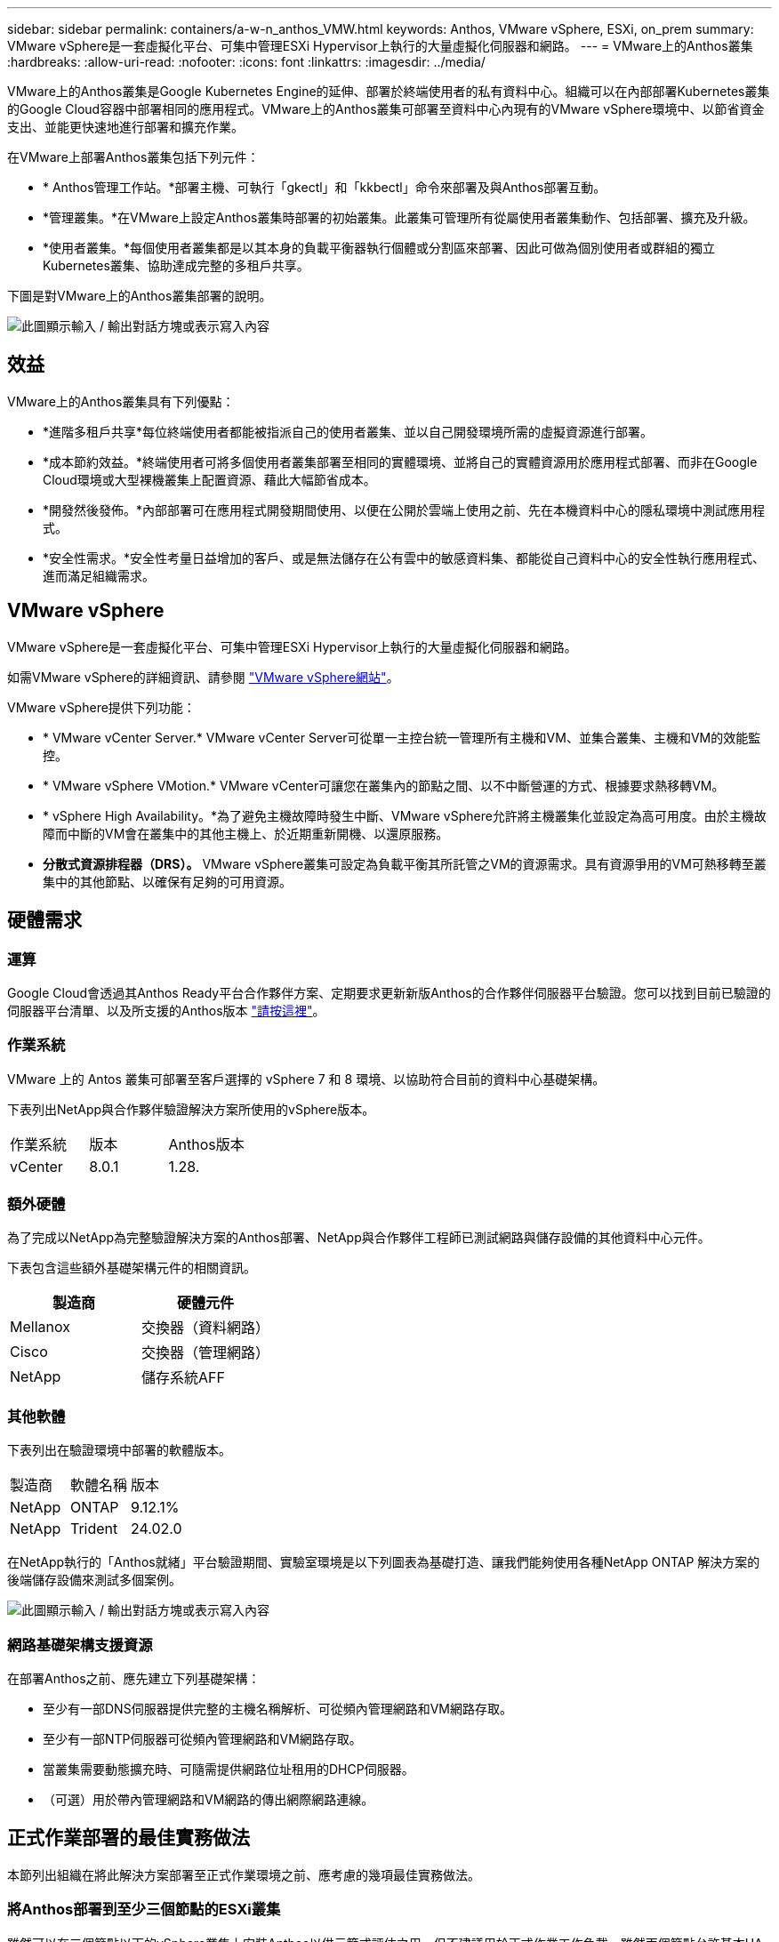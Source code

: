 ---
sidebar: sidebar 
permalink: containers/a-w-n_anthos_VMW.html 
keywords: Anthos, VMware vSphere, ESXi, on_prem 
summary: VMware vSphere是一套虛擬化平台、可集中管理ESXi Hypervisor上執行的大量虛擬化伺服器和網路。 
---
= VMware上的Anthos叢集
:hardbreaks:
:allow-uri-read: 
:nofooter: 
:icons: font
:linkattrs: 
:imagesdir: ../media/


[role="lead"]
VMware上的Anthos叢集是Google Kubernetes Engine的延伸、部署於終端使用者的私有資料中心。組織可以在內部部署Kubernetes叢集的Google Cloud容器中部署相同的應用程式。VMware上的Anthos叢集可部署至資料中心內現有的VMware vSphere環境中、以節省資金支出、並能更快速地進行部署和擴充作業。

在VMware上部署Anthos叢集包括下列元件：

* * Anthos管理工作站。*部署主機、可執行「gkectl」和「kkbectl」命令來部署及與Anthos部署互動。
* *管理叢集。*在VMware上設定Anthos叢集時部署的初始叢集。此叢集可管理所有從屬使用者叢集動作、包括部署、擴充及升級。
* *使用者叢集。*每個使用者叢集都是以其本身的負載平衡器執行個體或分割區來部署、因此可做為個別使用者或群組的獨立Kubernetes叢集、協助達成完整的多租戶共享。


下圖是對VMware上的Anthos叢集部署的說明。

image:a-w-n_anthos_controlplanev2_vm_architecture.png["此圖顯示輸入 / 輸出對話方塊或表示寫入內容"]



== 效益

VMware上的Anthos叢集具有下列優點：

* *進階多租戶共享*每位終端使用者都能被指派自己的使用者叢集、並以自己開發環境所需的虛擬資源進行部署。
* *成本節約效益。*終端使用者可將多個使用者叢集部署至相同的實體環境、並將自己的實體資源用於應用程式部署、而非在Google Cloud環境或大型裸機叢集上配置資源、藉此大幅節省成本。
* *開發然後發佈。*內部部署可在應用程式開發期間使用、以便在公開於雲端上使用之前、先在本機資料中心的隱私環境中測試應用程式。
* *安全性需求。*安全性考量日益增加的客戶、或是無法儲存在公有雲中的敏感資料集、都能從自己資料中心的安全性執行應用程式、進而滿足組織需求。




== VMware vSphere

VMware vSphere是一套虛擬化平台、可集中管理ESXi Hypervisor上執行的大量虛擬化伺服器和網路。

如需VMware vSphere的詳細資訊、請參閱 https://www.vmware.com/products/vsphere.html["VMware vSphere網站"^]。

VMware vSphere提供下列功能：

* * VMware vCenter Server.* VMware vCenter Server可從單一主控台統一管理所有主機和VM、並集合叢集、主機和VM的效能監控。
* * VMware vSphere VMotion.* VMware vCenter可讓您在叢集內的節點之間、以不中斷營運的方式、根據要求熱移轉VM。
* * vSphere High Availability。*為了避免主機故障時發生中斷、VMware vSphere允許將主機叢集化並設定為高可用度。由於主機故障而中斷的VM會在叢集中的其他主機上、於近期重新開機、以還原服務。
* *分散式資源排程器（DRS）。* VMware vSphere叢集可設定為負載平衡其所託管之VM的資源需求。具有資源爭用的VM可熱移轉至叢集中的其他節點、以確保有足夠的可用資源。




== 硬體需求



=== 運算

Google Cloud會透過其Anthos Ready平台合作夥伴方案、定期要求更新新版Anthos的合作夥伴伺服器平台驗證。您可以找到目前已驗證的伺服器平台清單、以及所支援的Anthos版本 https://cloud.google.com/anthos/docs/resources/partner-platforms["請按這裡"^]。



=== 作業系統

VMware 上的 Antos 叢集可部署至客戶選擇的 vSphere 7 和 8 環境、以協助符合目前的資料中心基礎架構。

下表列出NetApp與合作夥伴驗證解決方案所使用的vSphere版本。

|===


| 作業系統 | 版本 | Anthos版本 


| vCenter | 8.0.1 | 1.28. 
|===


=== 額外硬體

為了完成以NetApp為完整驗證解決方案的Anthos部署、NetApp與合作夥伴工程師已測試網路與儲存設備的其他資料中心元件。

下表包含這些額外基礎架構元件的相關資訊。

|===
| 製造商 | 硬體元件 


| Mellanox | 交換器（資料網路） 


| Cisco | 交換器（管理網路） 


| NetApp | 儲存系統AFF 
|===


=== 其他軟體

下表列出在驗證環境中部署的軟體版本。

|===


| 製造商 | 軟體名稱 | 版本 


| NetApp | ONTAP | 9.12.1% 


| NetApp | Trident | 24.02.0 
|===
在NetApp執行的「Anthos就緒」平台驗證期間、實驗室環境是以下列圖表為基礎打造、讓我們能夠使用各種NetApp ONTAP 解決方案的後端儲存設備來測試多個案例。

image:a-w-n_anthos-128-vsphere8_validation.png["此圖顯示輸入 / 輸出對話方塊或表示寫入內容"]



=== 網路基礎架構支援資源

在部署Anthos之前、應先建立下列基礎架構：

* 至少有一部DNS伺服器提供完整的主機名稱解析、可從頻內管理網路和VM網路存取。
* 至少有一部NTP伺服器可從頻內管理網路和VM網路存取。
* 當叢集需要動態擴充時、可隨需提供網路位址租用的DHCP伺服器。
* （可選）用於帶內管理網路和VM網路的傳出網際網路連線。




== 正式作業部署的最佳實務做法

本節列出組織在將此解決方案部署至正式作業環境之前、應考慮的幾項最佳實務做法。



=== 將Anthos部署到至少三個節點的ESXi叢集

雖然可以在三個節點以下的vSphere叢集上安裝Anthos以供示範或評估之用、但不建議用於正式作業工作負載。雖然兩個節點允許基本HA和容錯功能、但必須修改Anthos叢集組態以停用預設的主機關聯性、而且Google Cloud不支援此部署方法。



=== 設定虛擬機器和主機關聯性

啟用VM和主機關聯性、即可在多個Hypervisor節點之間分散Anthos叢集節點。

關聯性或反關聯性是一種定義一組VM和/或主機規則的方法、用以判斷VM是在同一主機或群組中的主機上一起執行、還是在不同的主機上執行。它會透過建立關聯群組來套用至VM、這些群組由一組相同的參數和條件的VM和/或主機組成。根據關聯群組中的VM是在同一主機或群組中的主機上執行、還是分別在不同主機上執行、關聯群組的參數可以定義正關聯性或負關聯性。

若要設定關聯群組、請參閱下方適用於您的VMware vSphere版本的適當連結。

https://docs.vmware.com/en/VMware-vSphere/6.7/com.vmware.vsphere.resmgmt.doc/GUID-FF28F29C-8B67-4EFF-A2EF-63B3537E6934.html["vSphere 6.7說明文件：使用DRS關聯性規則"^]。https://docs.vmware.com/en/VMware-vSphere/7.0/com.vmware.vsphere.resmgmt.doc/GUID-FF28F29C-8B67-4EFF-A2EF-63B3537E6934.html["vSphere 7.0文件：使用DRS關聯性規則"^]。


NOTE: Anthos在每個個別的「叢集.yaml」檔案中都有一個組態選項、可根據您環境中的ESXi主機數量、自動建立可啟用或停用的節點關聯規則。
